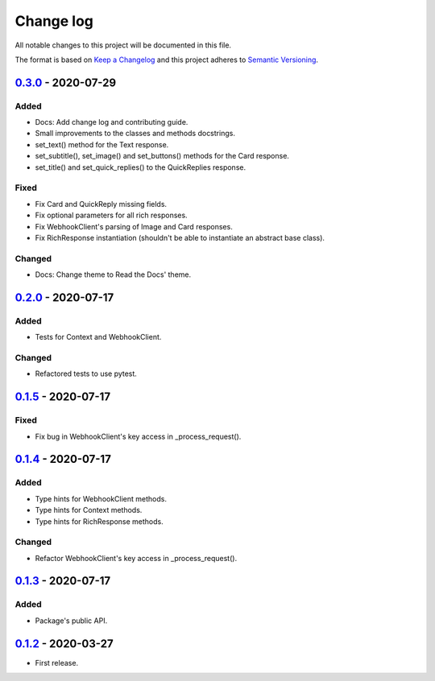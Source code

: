 Change log
==========

All notable changes to this project will be documented in this file.

The format is based on `Keep a Changelog`_ and this project adheres to
`Semantic Versioning`_.

.. _Keep a Changelog: https://keepachangelog.com/en/1.0.0
.. _Semantic Versioning: https://semver.org/spec/v2.0.0.html

0.3.0_ - 2020-07-29
------------------

Added
~~~~~

* Docs: Add change log and contributing guide.
* Small improvements to the classes and methods docstrings.
* set_text() method for the Text response.
* set_subtitle(), set_image() and set_buttons() methods for the Card response.
* set_title() and set_quick_replies() to the QuickReplies response.

Fixed
~~~~~

* Fix Card and QuickReply missing fields.
* Fix optional parameters for all rich responses.
* Fix WebhookClient's parsing of Image and Card responses.
* Fix RichResponse instantiation (shouldn't be able to instantiate an abstract
  base class).

Changed
~~~~~~~

* Docs: Change theme to Read the Docs' theme.

0.2.0_ - 2020-07-17
------------------

Added
~~~~~

* Tests for Context and WebhookClient.

Changed
~~~~~~~

* Refactored tests to use pytest.

0.1.5_ - 2020-07-17
------------------

Fixed
~~~~~

* Fix bug in WebhookClient's key access in _process_request().

0.1.4_ - 2020-07-17
------------------

Added
~~~~~

* Type hints for WebhookClient methods.
* Type hints for Context methods.
* Type hints for RichResponse methods.

Changed
~~~~~~~

* Refactor WebhookClient's key access in _process_request().

0.1.3_ - 2020-07-17
------------------

Added
~~~~~

* Package's public API.

0.1.2_ - 2020-03-27
------------------

* First release.

.. _0.3.0: https://github.com/gcaccaos/dialogflow-fulfillment/compare/v0.2.0...v0.3.0
.. _0.2.0: https://github.com/gcaccaos/dialogflow-fulfillment/compare/v0.1.5...v0.2.0
.. _0.1.5: https://github.com/gcaccaos/dialogflow-fulfillment/compare/v0.1.4...v0.1.5
.. _0.1.4: https://github.com/gcaccaos/dialogflow-fulfillment/compare/v0.1.3...v0.1.4
.. _0.1.3: https://github.com/gcaccaos/dialogflow-fulfillment/compare/v0.1.2...v0.1.3
.. _0.1.2: https://github.com/gcaccaos/dialogflow-fulfillment/releases/tag/v0.1.2
